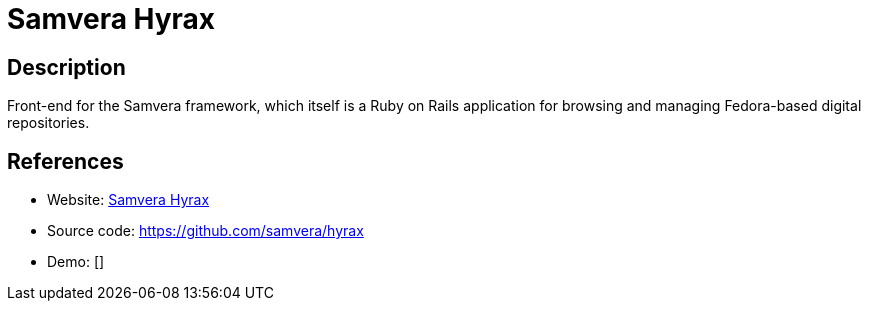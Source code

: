 = Samvera Hyrax

:Name:          Samvera Hyrax
:Language:      Samvera Hyrax
:License:       Apache-2.0
:Topic:         E-books and Integrated Library Systems (ILS)
:Category:      
:Subcategory:   

// END-OF-HEADER. DO NOT MODIFY OR DELETE THIS LINE

== Description

Front-end for the Samvera framework, which itself is a Ruby on Rails application for browsing and managing Fedora-based digital repositories.

== References

* Website: https://samvera.org/[Samvera Hyrax]
* Source code: https://github.com/samvera/hyrax[https://github.com/samvera/hyrax]
* Demo: []

